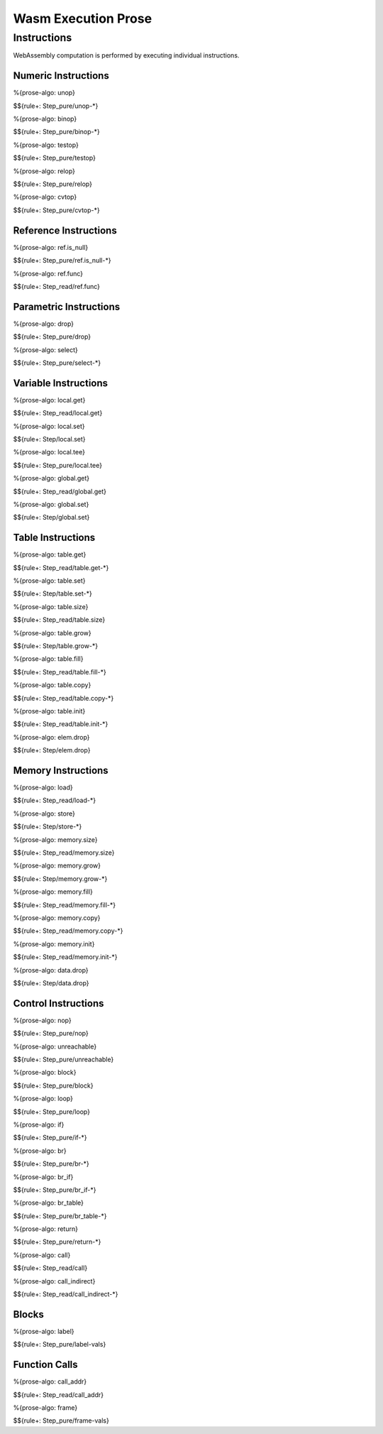 Wasm Execution Prose 
====================

.. _exec-instr:

Instructions
------------

WebAssembly computation is performed by executing individual instructions.

.. _exec-instr-numeric:

Numeric Instructions
~~~~~~~~~~~~~~~~~~~~

.. _exec-unop:

%{prose-algo: unop}

\

$${rule+: Step_pure/unop-*}

.. _exec-binop:

%{prose-algo: binop}

\

$${rule+: Step_pure/binop-*}

.. _exec-testop:

%{prose-algo: testop}

\

$${rule+: Step_pure/testop}

.. _exec-relop:

%{prose-algo: relop}

\

$${rule+: Step_pure/relop}

.. _exec-cvtop:

%{prose-algo: cvtop}

\

$${rule+: Step_pure/cvtop-*}

.. _exec-instr-ref:

Reference Instructions
~~~~~~~~~~~~~~~~~~~~~~

.. _exec-ref.is_null:

%{prose-algo: ref.is_null}

\

$${rule+: Step_pure/ref.is_null-*}

.. _exec-ref.func:

%{prose-algo: ref.func}

\

$${rule+: Step_read/ref.func}

.. _exec-instr-parametric:

Parametric Instructions
~~~~~~~~~~~~~~~~~~~~~~~

.. _exec-drop:

%{prose-algo: drop}

\

$${rule+: Step_pure/drop}

.. _exec-select:

%{prose-algo: select}

\

$${rule+: Step_pure/select-*}

.. _exec-instr-variable:

Variable Instructions
~~~~~~~~~~~~~~~~~~~~~

.. _exec-local.get:

%{prose-algo: local.get}

\

$${rule+: Step_read/local.get}

.. _exec-local.set:

%{prose-algo: local.set}

\

$${rule+: Step/local.set}

.. _exec-local.tee:

%{prose-algo: local.tee}

\

$${rule+: Step_pure/local.tee}

.. _exec-global.get:

%{prose-algo: global.get}

\

$${rule+: Step_read/global.get}

.. _exec-global.set:

%{prose-algo: global.set}

\

$${rule+: Step/global.set}

.. _exec-instr-table:

Table Instructions
~~~~~~~~~~~~~~~~~~

.. _exec-table.get:

%{prose-algo: table.get}

\

$${rule+: Step_read/table.get-*}

.. _exec-table.set:

%{prose-algo: table.set}

\

$${rule+: Step/table.set-*}

.. _exec-table.size:

%{prose-algo: table.size}

\

$${rule+: Step_read/table.size}

.. _exec-table.grow:

%{prose-algo: table.grow}

\

$${rule+: Step/table.grow-*}

.. _exec-table.fill:

%{prose-algo: table.fill}

\

$${rule+: Step_read/table.fill-*}

.. _exec-table.copy:

%{prose-algo: table.copy}

\

$${rule+: Step_read/table.copy-*}

.. _exec-table.init:

%{prose-algo: table.init}

\

$${rule+: Step_read/table.init-*}

.. _exec-elem.drop:

%{prose-algo: elem.drop}

\

$${rule+: Step/elem.drop}

.. _exec-instr-memory:

Memory Instructions
~~~~~~~~~~~~~~~~~~~

.. _exec-load:

%{prose-algo: load}

\

$${rule+: Step_read/load-*}

.. _exec-store:

%{prose-algo: store}

\

$${rule+: Step/store-*}

.. _exec-memory.size:

%{prose-algo: memory.size}

\

$${rule+: Step_read/memory.size}

.. _exec-memory.grow:

%{prose-algo: memory.grow}

\

$${rule+: Step/memory.grow-*}

.. _exec-memory.fill:

%{prose-algo: memory.fill}

\

$${rule+: Step_read/memory.fill-*}

.. _exec-memory.copy:

%{prose-algo: memory.copy}

\

$${rule+: Step_read/memory.copy-*}

.. _exec-memory.init:

%{prose-algo: memory.init}

\

$${rule+: Step_read/memory.init-*}

.. _exec-data.drop:

%{prose-algo: data.drop}

\

$${rule+: Step/data.drop}

.. _exec-instr-control:

Control Instructions
~~~~~~~~~~~~~~~~~~~~

.. _exec-nop:

%{prose-algo: nop}

\

$${rule+: Step_pure/nop}

.. _exec-unreachable:

%{prose-algo: unreachable}

\

$${rule+: Step_pure/unreachable}

.. _exec-block:

%{prose-algo: block}

\

$${rule+: Step_pure/block}

.. _exec-loop:

%{prose-algo: loop}

\

$${rule+: Step_pure/loop}

.. _exec-if:

%{prose-algo: if}

\

$${rule+: Step_pure/if-*}

.. _exec-br:

%{prose-algo: br}

\

$${rule+: Step_pure/br-*}

.. _exec-br_if:

%{prose-algo: br_if}

\

$${rule+: Step_pure/br_if-*}

.. _exec-br_table:

%{prose-algo: br_table}

\

$${rule+: Step_pure/br_table-*}

.. _exec-return:

%{prose-algo: return}

\

$${rule+: Step_pure/return-*}

.. _exec-call:

%{prose-algo: call}

\

$${rule+: Step_read/call}

.. _exec-call_indirect:

%{prose-algo: call_indirect}

\

$${rule+: Step_read/call_indirect-*}

.. _exec-instr-seq:

Blocks
~~~~~~

.. _exec-label-vals:

%{prose-algo: label}

\

$${rule+: Step_pure/label-vals}

Function Calls
~~~~~~~~~~~~~~

.. _exec-call_addr:

%{prose-algo: call_addr}

\

$${rule+: Step_read/call_addr}

.. _exec-frame-vals:

%{prose-algo: frame}

\

$${rule+: Step_pure/frame-vals}
